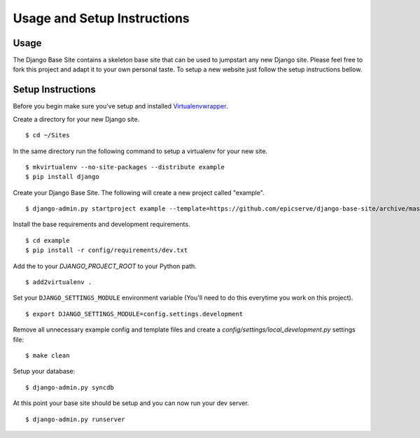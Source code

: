 Usage and Setup Instructions
============================

Usage
-----

The Django Base Site contains a skeleton base site that can be used to jumpstart any new Django site. Please feel free to fork this project and adapt it to your own personal taste. To setup a new website just follow the setup instructions bellow.

Setup Instructions
------------------

Before you begin make sure you've setup and installed `Virtualenvwrapper <http://www.doughellmann.com/projects/virtualenvwrapper/>`_.

Create a directory for your new Django site. ::

$ cd ~/Sites

In the same directory run the following command to setup a virtualenv for your new site. ::

$ mkvirtualenv --no-site-packages --distribute example
$ pip install django

Create your Django Base Site. The following will create a new project called "example". ::

$ django-admin.py startproject example --template=https://github.com/epicserve/django-base-site/archive/master.zip

Install the base requirements and development requirements. ::

$ cd example
$ pip install -r config/requirements/dev.txt

Add the to your `DJANGO_PROJECT_ROOT` to your Python path. ::

$ add2virtualenv .

Set your ``DJANGO_SETTINGS_MODULE`` environment variable (You'll need to do this everytime you work on this project). ::

$ export DJANGO_SETTINGS_MODULE=config.settings.development

Remove all unnecessary example config and template files and create a `config/settings/local_development.py` settings file::

$ make clean

Setup your database::

$ django-admin.py syncdb

At this point your base site should be setup and you can now run your dev server. ::

$ django-admin.py runserver